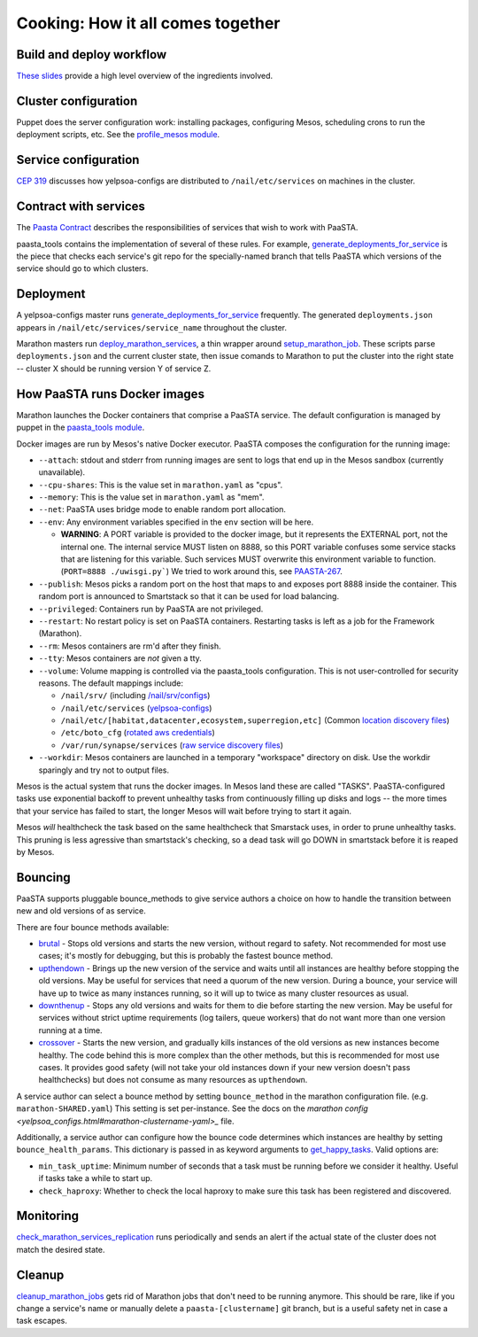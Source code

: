 Cooking: How it all comes together
==================================

Build and deploy workflow
-------------------------
`These slides
<https://docs.google.com/a/yelp.com/presentation/d/1mtWoJUVevBrI7I2iCvZRiqKcLZudYLtrLV8kTkdP0jI/edit#>`_
provide a high level overview of the ingredients involved.

Cluster configuration
---------------------
Puppet does the server configuration work: installing packages, configuring
Mesos, scheduling crons to run the deployment scripts, etc. See the
`profile_mesos module
<https://opengrok.yelpcorp.com/xref/sysgit/puppet/modules/profile_mesos/>`_.

Service configuration
---------------------
`CEP 319 <http://y/cep319>`_ discusses how yelpsoa-configs are distributed to
``/nail/etc/services`` on machines in the cluster.

Contract with services
----------------------
The `Paasta Contract <http://y/paasta-contract>`_ describes the
responsibilities of services that wish to work with PaaSTA.

paasta_tools contains the implementation of several of these rules.
For example, `generate_deployments_for_service <generate_deployments_for_service.html>`_ is
the piece that checks each service's git repo for the specially-named branch
that tells PaaSTA which versions of the service should go to which clusters.

Deployment
----------
A yelpsoa-configs master runs `generate_deployments_for_service <generated/paasta_tools.generate_deployments_for_service.html>`_
frequently. The generated ``deployments.json`` appears in ``/nail/etc/services/service_name`` throughout the cluster.

Marathon masters run `deploy_marathon_services
<deploy_marathon_services.html>`_, a thin wrapper around `setup_marathon_job
<setup_marathon_job.html>`_. These scripts parse ``deployments.json`` and the
current cluster state, then issue comands to Marathon to put the cluster into
the right state -- cluster X should be running version Y of service Z.

How PaaSTA runs Docker images
-----------------------------
Marathon launches the Docker containers that comprise a PaaSTA service. The
default configuration is managed by puppet in the `paasta_tools
module
<https://opengrok.yelpcorp.com/xref/sysgit/puppet/modules/paasta_tools/manifests/init.pp>`_.

Docker images are run by Mesos's native Docker executor. PaaSTA composes the
configuration for the running image:

* ``--attach``: stdout and stderr from running images are sent to logs that end
  up in the Mesos sandbox (currently unavailable).

* ``--cpu-shares``: This is the value set in ``marathon.yaml`` as "cpus".

* ``--memory``: This is the value set in ``marathon.yaml`` as "mem".

* ``--net``: PaaSTA uses bridge mode to enable random port allocation.

* ``--env``: Any environment variables specified in the ``env`` section will be here.

  * **WARNING**: A PORT variable is provided to the docker image, but it represents the EXTERNAL port, not the internal one. The internal service MUST listen on 8888, so this PORT variable confuses some service stacks that are listening for this variable. Such services MUST overwrite this environment variable to function. (``PORT=8888 ./uwisgi.py```) We tried to work around this, see `PAASTA-267 <https://jira.yelpcorp.com/browse/PAASTA-267>`_.

* ``--publish``: Mesos picks a random port on the host that maps to and exposes
  port 8888 inside the container. This random port is announced to Smartstack
  so that it can be used for load balancing.

* ``--privileged``: Containers run by PaaSTA are not privileged.

* ``--restart``: No restart policy is set on PaaSTA containers. Restarting
  tasks is left as a job for the Framework (Marathon).

* ``--rm``: Mesos containers are rm'd after they finish.

* ``--tty``: Mesos containers are *not* given a tty.

* ``--volume``: Volume mapping is controlled via the paasta_tools
  configuration. This is not user-controlled for security reasons.
  The default mappings include:

  * ``/nail/srv/`` (including `/nail/srv/configs <https://trac.yelpcorp.com/wiki/HowToService/Configuration>`_)

  * ``/nail/etc/services`` (`yelpsoa-configs <https://docs.google.com/a/yelp.com/document/d/1ZBg5ykniRU30UXj4YcsKfmmnuegQbtR2VuqCAIGi-50/edit#bookmark=id.nn2fb0z24rjh>`_)

  * ``/nail/etc/[habitat,datacenter,ecosystem,superregion,etc]`` (Common `location discovery files <https://trac.yelpcorp.com/wiki/Habitat_Datacenter_Ecosystem_Runtimeenv_Region_Superregion>`_)

  * ``/etc/boto_cfg`` (`rotated aws credentials <https://trac.yelpcorp.com/wiki/ztmPage/AutoReloadAWSCreds>`_)

  * ``/var/run/synapse/services`` (`raw service discovery files <https://jira.yelpcorp.com/browse/PAASTA-618>`_)


* ``--workdir``: Mesos containers are launched in a temporary "workspace"
  directory on disk. Use the workdir sparingly and try not to output files.

Mesos is the actual system that runs the docker images. In Mesos land these are
called "TASKS". PaaSTA-configured tasks use exponential backoff to prevent
unhealthy tasks from continuously filling up disks and logs -- the more times
that your service has failed to start, the longer Mesos will wait before
trying to start it again.

Mesos *will* healthcheck the task based on the same healthcheck that Smarstack
uses, in order to prune unhealthy tasks. This pruning is less agressive than
smartstack's checking, so a dead task will go DOWN in smartstack before it is
reaped by Mesos.

Bouncing
--------
PaaSTA supports pluggable bounce_methods to give service authors a choice
on how to handle the transition between new and old versions of as service.

There are four bounce methods available:

* `brutal <bounce_lib.html#bounce_lib.brutal_bounce>`_ - Stops old versions and
  starts the new version, without regard to safety. Not recommended for most
  use cases; it's mostly for debugging, but this is probably the fastest bounce
  method.
* `upthendown <bounce_lib.html#bounce_lib.upthendown_bounce>`_ - Brings up the
  new version of the service and waits until all instances are healthy before
  stopping the old versions. May be useful for services that need a quorum of
  the new version. During a bounce, your service will have up to twice as many
  instances running, so it will up to twice as many cluster resources as usual.
* `downthenup <bounce_lib.html#bounce_lib.downthenup_bounce>`_ - Stops any old
  versions and waits for them to die before starting the new version. May be
  useful for services without strict uptime requirements (log tailers, queue
  workers) that do not want more than one version running at a time.
* `crossover <bounce_lib.html#bounce_lib.crossover_bounce>`_ - Starts the new
  version, and gradually kills instances of the old versions as new instances
  become healthy. The code behind this is more complex than the other methods,
  but this is recommended for most use cases. It provides good safety (will not
  take your old instances down if your new version doesn't pass healthchecks)
  but does not consume as many resources as ``upthendown``.

A service author can select a bounce method by setting ``bounce_method`` in
the marathon configuration file. (e.g. ``marathon-SHARED.yaml``) This setting
is set per-instance. See the docs on the `marathon config <yelpsoa_configs.html#marathon-clustername-yaml>_`
file.

Additionally, a service author can configure how the bounce code determines
which instances are healthy by setting ``bounce_health_params``. This
dictionary is passed in as keyword arguments to `get_happy_tasks <bounce_lib.html#bounce_lib.get_happy_tasks>`_.
Valid options are:

* ``min_task_uptime``: Minimum number of seconds that a task must be running
  before we consider it healthy. Useful if tasks take a while to start up.
* ``check_haproxy``: Whether to check the local haproxy to make sure this task
  has been registered and discovered.

Monitoring
----------
`check_marathon_services_replication <check_marathon_services_replication.html>`_
runs periodically and sends an alert if the actual state of the cluster does
not match the desired state.

Cleanup
-------
`cleanup_marathon_jobs <cleanup_marathon_jobs.html>`_ gets rid of Marathon jobs
that don't need to be running anymore. This should be rare, like if you change
a service's name or manually delete a ``paasta-[clustername]`` git branch, but
is a useful safety net in case a task escapes.
